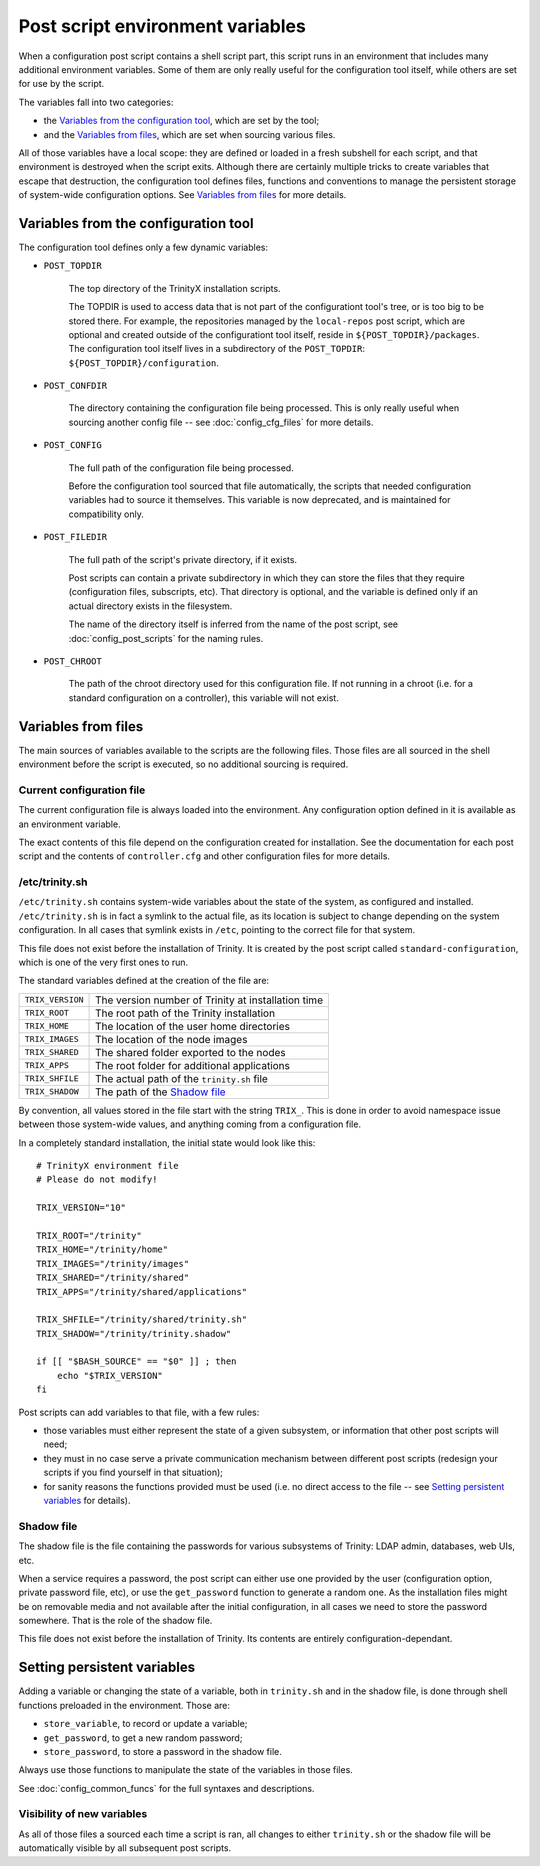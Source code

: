 
Post script environment variables
=================================

When a configuration post script contains a shell script part, this script runs in an environment that includes many additional environment variables. Some of them are only really useful for the configuration tool itself, while others are set for use by the script.


The variables fall into two categories:

- the `Variables from the configuration tool`_, which are set by the tool;

- and the `Variables from files`_, which are set when sourcing various files.


All of those variables have a local scope: they are defined or loaded in a fresh subshell for each script, and that environment is destroyed when the script exits. Although there are certainly multiple tricks to create variables that escape that destruction, the configuration tool defines files, functions and conventions to manage the persistent storage of system-wide configuration options. See `Variables from files`_ for more details.



Variables from the configuration tool
-------------------------------------

The configuration tool defines only a few dynamic variables:

- ``POST_TOPDIR``
    
    The top directory of the TrinityX installation scripts.
    
    The TOPDIR is used to access data that is not part of the configurationt tool's tree, or is too big to be stored there. For example, the repositories managed by the ``local-repos`` post script, which are optional and created outside of the configurationt tool itself, reside in ``${POST_TOPDIR}/packages``. The configuration tool itself lives in a subdirectory of the ``POST_TOPDIR``: ``${POST_TOPDIR}/configuration``.


- ``POST_CONFDIR``

    The directory containing the configuration file being processed. This is only really useful when sourcing another config file -- see :doc:`config_cfg_files` for more details.


- ``POST_CONFIG``
    
    The full path of the configuration file being processed.
    
    Before the configuration tool sourced that file automatically, the scripts that needed configuration variables had to source it themselves. This variable is now deprecated, and is maintained for compatibility only.


- ``POST_FILEDIR``
    
    The full path of the script's private directory, if it exists.
    
    Post scripts can contain a private subdirectory in which they can store the files that they require (configuration files, subscripts, etc). That directory is optional, and the variable is defined only if an actual directory exists in the filesystem.
    
    The name of the directory itself is inferred from the name of the post script, see :doc:`config_post_scripts` for the naming rules.

- ``POST_CHROOT``

    The path of the chroot directory used for this configuration file. If not running in a chroot (i.e. for a standard configuration on a controller), this variable will not exist.



Variables from files
--------------------

The main sources of variables available to the scripts are the following files. Those files are all sourced in the shell environment before the script is executed, so no additional sourcing is required.


Current configuration file
~~~~~~~~~~~~~~~~~~~~~~~~~~

The current configuration file is always loaded into the environment. Any configuration option defined in it is available as an environment variable.

The exact contents of this file depend on the configuration created for installation. See the documentation for each post script and the contents of ``controller.cfg`` and other configuration files for more details.


/etc/trinity.sh
~~~~~~~~~~~~~~~

``/etc/trinity.sh`` contains system-wide variables about the state of the system, as configured and installed. ``/etc/trinity.sh`` is in fact a symlink to the actual file, as its location is subject to change depending on the system configuration. In all cases that symlink exists in ``/etc``, pointing to the correct file for that system.

This file does not exist before the installation of Trinity. It is created by the post script called ``standard-configuration``, which is one of the very first ones to run.

The standard variables defined at the creation of the file are:


==================  ==========================================================
``TRIX_VERSION``    The version number of Trinity at installation time

``TRIX_ROOT``       The root path of the Trinity installation

``TRIX_HOME``       The location of the user home directories

``TRIX_IMAGES``     The location of the node images

``TRIX_SHARED``     The shared folder exported to the nodes

``TRIX_APPS``       The root folder for additional applications

``TRIX_SHFILE``     The actual path of the ``trinity.sh`` file

``TRIX_SHADOW``     The path of the `Shadow file`_

==================  ==========================================================


By convention, all values stored in the file start with the string ``TRIX_``. This is done in order to avoid namespace issue between those system-wide values, and anything coming from a configuration file.

In a completely standard installation, the initial state would look like this::

    # TrinityX environment file
    # Please do not modify!
    
    TRIX_VERSION="10"
    
    TRIX_ROOT="/trinity"
    TRIX_HOME="/trinity/home"
    TRIX_IMAGES="/trinity/images"
    TRIX_SHARED="/trinity/shared"
    TRIX_APPS="/trinity/shared/applications"
    
    TRIX_SHFILE="/trinity/shared/trinity.sh"
    TRIX_SHADOW="/trinity/trinity.shadow"
    
    if [[ "$BASH_SOURCE" == "$0" ]] ; then
        echo "$TRIX_VERSION"
    fi


Post scripts can add variables to that file, with a few rules:

- those variables must either represent the state of a given subsystem, or information that other post scripts will need;

- they must in no case serve a private communication mechanism between different post scripts (redesign your scripts if you find yourself in that situation);

- for sanity reasons the functions provided must be used (i.e. no direct access to the file -- see `Setting persistent variables`_ for details).


Shadow file
~~~~~~~~~~~

The shadow file is the file containing the passwords for various subsystems of Trinity: LDAP admin, databases, web UIs, etc.

When a service requires a password, the post script can either use one provided by the user (configuration option, private password file, etc), or use the ``get_password`` function to generate a random one. As the installation files might be on removable media and not available after the initial configuration, in all cases we need to store the password somewhere. That is the role of the shadow file.

This file does not exist before the installation of Trinity. Its contents are entirely configuration-dependant.



Setting persistent variables
----------------------------

Adding a variable or changing the state of a variable, both in ``trinity.sh`` and in the shadow file, is done through shell functions preloaded in the environment. Those are:

- ``store_variable``, to record or update a variable;

- ``get_password``, to get a new random password;

- ``store_password``, to store a password in the shadow file.


Always use those functions to manipulate the state of the variables in those files.

See :doc:`config_common_funcs` for the full syntaxes and descriptions.


Visibility of new variables
~~~~~~~~~~~~~~~~~~~~~~~~~~~

As all of those files a sourced each time a script is ran, all changes to either ``trinity.sh`` or the shadow file will be automatically visible by all subsequent post scripts.

